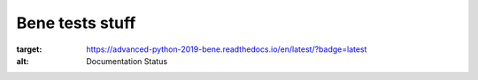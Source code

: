 Bene tests stuff
*****************************************

.. image:: https://travis-ci.org/bene837/advanced_python_2019.svg?branch=master
    :target: https://de.wikipedia.org/wiki/Alpaka_(Kamel)
.. image:: https://readthedocs.org/projects/advanced-python-2019-bene/badge/?version=latest
:target: https://advanced-python-2019-bene.readthedocs.io/en/latest/?badge=latest
:alt: Documentation Status
    
